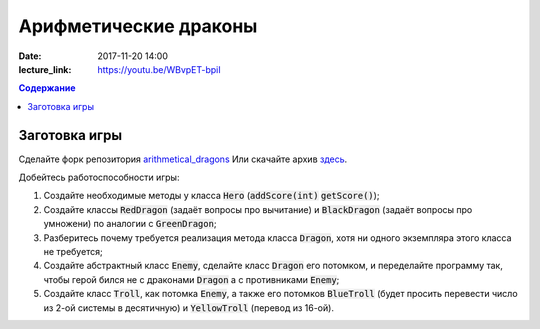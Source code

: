 Арифметические драконы
######################

:date: 2017-11-20 14:00
:lecture_link: https://youtu.be/WBvpET-bpiI

.. default-role:: code
.. contents:: Содержание

Заготовка игры
==============

Сделайте форк репозитория `arithmetical_dragons`__ Или скачайте архив `здесь`__.

.. __: https://github.com/mipt-cs-on-cpp/arithmetical_dragons.git
.. __: ../extra/lab12/arithmetical_dragons.zip 

Добейтесь работоспособности игры:

#. Создайте необходимые методы у класса `Hero` (`addScore(int)` `getScore()`);
#. Создайте классы `RedDragon` (задаёт вопросы про вычитание) и `BlackDragon` (задаёт вопросы про умножени) по аналогии с `GreenDragon`;
#. Разберитесь почему требуется реализация метода класса `Dragon`, хотя ни одного экземпляра этого класса не требуется;
#. Создайте абстрактный класс `Enemy`, сделайте класс `Dragon` его потомком, и переделайте программу так, чтобы герой бился не с драконами `Dragon` а с противниками `Enemy`;
#. Создайте класс `Troll`, как потомка `Enemy`, а также его потомков `BlueTroll` (будет просить перевести число из 2-ой системы в десятичную) и `YellowTroll` (перевод из 16-ой).


